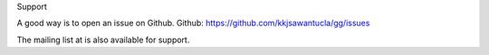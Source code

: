 Support

A good way is to open an issue on Github.
Github: https://github.com/kkjsawantucla/gg/issues

The mailing list at 
is also available for support.
